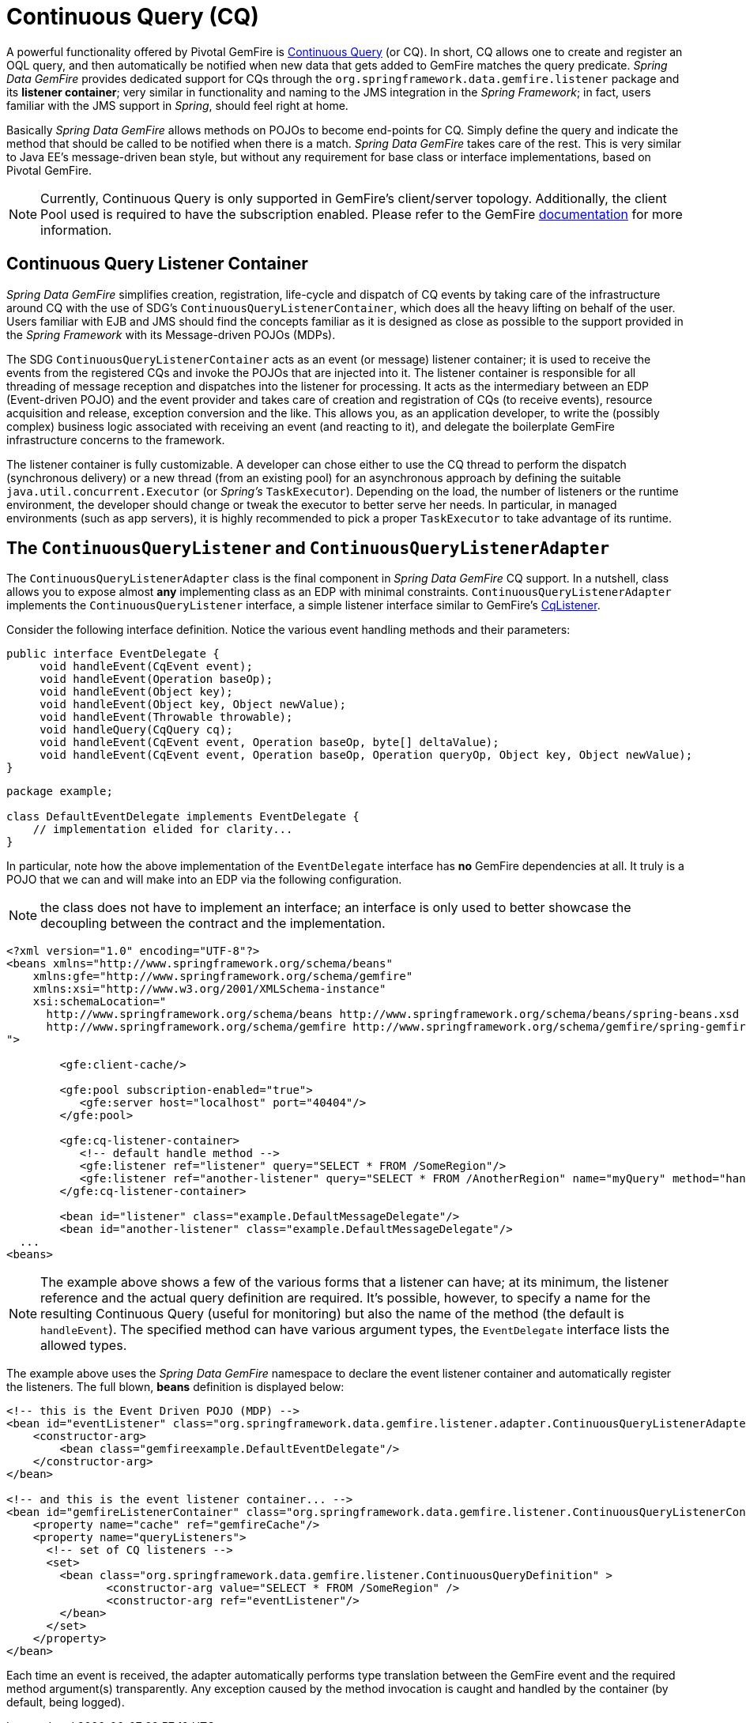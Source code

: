 [[apis:continuous-query]]
= Continuous Query (CQ)

A powerful functionality offered by Pivotal GemFire is
http://geode.apache.org/docs/guide/11/developing/continuous_querying/chapter_overview.html[Continuous Query] (or CQ).
In short, CQ allows one to create and register an OQL query, and then automatically be notified when new data
that gets added to GemFire matches the query predicate. _Spring Data GemFire_ provides dedicated support for CQs through
the `org.springframework.data.gemfire.listener` package and its *listener container*; very similar in functionality
and naming to the JMS integration in the _Spring Framework_; in fact, users familiar with the JMS support in _Spring_,
should feel right at home.

Basically _Spring Data GemFire_ allows methods on POJOs to become end-points for CQ.  Simply define the query
and indicate the method that should be called to be notified when there is a match.  _Spring Data GemFire_ takes care
of the rest.  This is very similar to Java EE's message-driven bean style, but without any requirement for base class
or interface implementations, based on Pivotal GemFire.

NOTE: Currently, Continuous Query is only supported in GemFire's client/server topology. Additionally, the client Pool
used is required to have the subscription enabled. Please refer to the GemFire
http://geode.apache.org/docs/guide/11/developing/continuous_querying/implementing_continuous_querying.html[documentation]
for more information.

[[apis:continuous-query:container]]
== Continuous Query Listener Container

_Spring Data GemFire_ simplifies creation, registration, life-cycle and dispatch of CQ events by taking care of
the infrastructure around CQ with the use of SDG's `ContinuousQueryListenerContainer`, which does all the heavy lifting
on behalf of the user.  Users familiar with EJB and JMS should find the concepts familiar as it is designed
as close as possible to the support provided in the _Spring Framework_ with its Message-driven POJOs (MDPs).

The SDG `ContinuousQueryListenerContainer` acts as an event (or message) listener container; it is used to
receive the events from the registered CQs and invoke the POJOs that are injected into it. The listener container
is responsible for all threading of message reception and dispatches into the listener for processing. It acts as
the intermediary between an EDP (Event-driven POJO) and the event provider and takes care of creation and registration
of CQs (to receive events), resource acquisition and release, exception conversion and the like.  This allows you,
as an application developer, to write the (possibly complex) business logic associated with receiving an event
(and reacting to it), and delegate the boilerplate GemFire infrastructure concerns to the framework.

The listener container is fully customizable.  A developer can chose either to use the CQ thread to perform the dispatch
(synchronous delivery) or a new thread (from an existing pool) for an asynchronous approach by defining the suitable
`java.util.concurrent.Executor` (or _Spring's_ `TaskExecutor`). Depending on the load, the number of listeners
or the runtime environment, the developer should change or tweak the executor to better serve her needs.  In particular,
in managed environments (such as app servers), it is highly recommended to pick a proper `TaskExecutor`
to take advantage of its runtime.

[[apis:continuous-query:adapter]]
== The `ContinuousQueryListener` and `ContinuousQueryListenerAdapter`

The `ContinuousQueryListenerAdapter` class is the final component in _Spring Data GemFire_ CQ support.  In a nutshell,
class allows you to expose almost *any* implementing class as an EDP with minimal constraints.
`ContinuousQueryListenerAdapter` implements the `ContinuousQueryListener` interface, a simple listener interface
similar to GemFire's http://geode.apache.org/releases/latest/javadoc/org/apache/geode/cache/query/CqListener.html[CqListener].

Consider the following interface definition.  Notice the various event handling methods and their parameters:

[source,java]
----
public interface EventDelegate {
     void handleEvent(CqEvent event);
     void handleEvent(Operation baseOp);
     void handleEvent(Object key);
     void handleEvent(Object key, Object newValue);
     void handleEvent(Throwable throwable);
     void handleQuery(CqQuery cq);
     void handleEvent(CqEvent event, Operation baseOp, byte[] deltaValue);
     void handleEvent(CqEvent event, Operation baseOp, Operation queryOp, Object key, Object newValue);
}
----

[source,java]
----
package example;

class DefaultEventDelegate implements EventDelegate {
    // implementation elided for clarity...
}
----

In particular, note how the above implementation of the `EventDelegate` interface has *no* GemFire dependencies at all.
It truly is a POJO that we can and will make into an EDP via the following configuration.

NOTE: the class does not have to implement an interface; an interface is only used to better showcase the decoupling
between the contract and the implementation.

[source,xml]
----
<?xml version="1.0" encoding="UTF-8"?>
<beans xmlns="http://www.springframework.org/schema/beans"
    xmlns:gfe="http://www.springframework.org/schema/gemfire"
    xmlns:xsi="http://www.w3.org/2001/XMLSchema-instance"
    xsi:schemaLocation="
      http://www.springframework.org/schema/beans http://www.springframework.org/schema/beans/spring-beans.xsd
      http://www.springframework.org/schema/gemfire http://www.springframework.org/schema/gemfire/spring-gemfire.xsd
">

	<gfe:client-cache/>

	<gfe:pool subscription-enabled="true">
	   <gfe:server host="localhost" port="40404"/>
	</gfe:pool>

	<gfe:cq-listener-container>
	   <!-- default handle method -->
	   <gfe:listener ref="listener" query="SELECT * FROM /SomeRegion"/>
	   <gfe:listener ref="another-listener" query="SELECT * FROM /AnotherRegion" name="myQuery" method="handleQuery"/>
	</gfe:cq-listener-container>

	<bean id="listener" class="example.DefaultMessageDelegate"/>
	<bean id="another-listener" class="example.DefaultMessageDelegate"/>
  ...
<beans>
----

NOTE: The example above shows a few of the various forms that a listener can have; at its minimum, the listener
reference and the actual query definition are required. It's possible, however, to specify a name for
the resulting Continuous Query (useful for monitoring) but also the name of the method (the default is `handleEvent`).
The specified method can have various argument types, the `EventDelegate` interface lists the allowed types.

The example above uses the _Spring Data GemFire_ namespace to declare the event listener container
and automatically register the listeners. The full blown, *beans* definition is displayed below:

[source,xml]
----
<!-- this is the Event Driven POJO (MDP) -->
<bean id="eventListener" class="org.springframework.data.gemfire.listener.adapter.ContinuousQueryListenerAdapter">
    <constructor-arg>
        <bean class="gemfireexample.DefaultEventDelegate"/>
    </constructor-arg>
</bean>

<!-- and this is the event listener container... -->
<bean id="gemfireListenerContainer" class="org.springframework.data.gemfire.listener.ContinuousQueryListenerContainer">
    <property name="cache" ref="gemfireCache"/>
    <property name="queryListeners">
      <!-- set of CQ listeners -->
      <set>
        <bean class="org.springframework.data.gemfire.listener.ContinuousQueryDefinition" >
               <constructor-arg value="SELECT * FROM /SomeRegion" />
               <constructor-arg ref="eventListener"/>
        </bean>
      </set>
    </property>
</bean>
----

Each time an event is received, the adapter automatically performs type translation between the GemFire event
and the required method argument(s) transparently. Any exception caused by the method invocation is caught
and handled by the container (by default, being logged).
